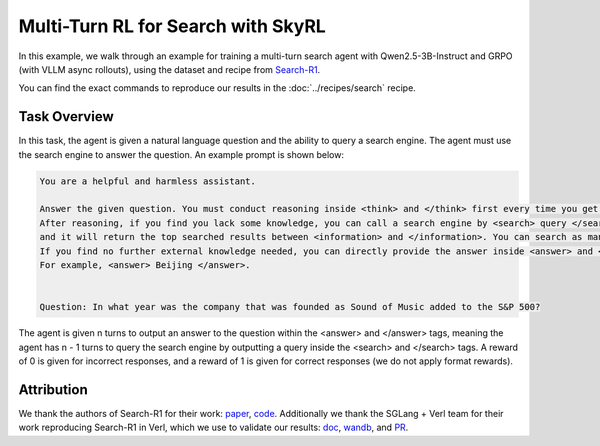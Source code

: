 Multi-Turn RL for Search with SkyRL
=====================================================

In this example, we walk through an example for training a multi-turn search agent with Qwen2.5-3B-Instruct and GRPO (with VLLM async rollouts), using the dataset and recipe
from `Search-R1 <https://arxiv.org/pdf/2503.09516>`_.

You can find the exact commands to reproduce our results in the :doc:`../recipes/search` recipe.

Task Overview
-------------

In this task, the agent is given a natural language question and the ability to query a search engine. The agent must use the search engine to answer the question.
An example prompt is shown below:

.. code-block:: text

    You are a helpful and harmless assistant.
    
    Answer the given question. You must conduct reasoning inside <think> and </think> first every time you get new information. 
    After reasoning, if you find you lack some knowledge, you can call a search engine by <search> query </search> 
    and it will return the top searched results between <information> and </information>. You can search as many times as you want. 
    If you find no further external knowledge needed, you can directly provide the answer inside <answer> and </answer>, without detailed illustrations. 
    For example, <answer> Beijing </answer>. 

    
    Question: In what year was the company that was founded as Sound of Music added to the S&P 500?

The agent is given n turns to output an answer to the question within the <answer> and </answer> tags, meaning the agent has n - 1 turns to query the search engine by outputting a query inside the <search> and </search> tags. 
A reward of 0 is given for incorrect responses, and a reward of 1 is given for correct responses (we do not apply format rewards).

Attribution
-------------
We thank the authors of Search-R1 for their work: `paper <https://arxiv.org/pdf/2503.09516>`_, `code <https://github.com/PeterGriffinJin/Search-R1>`_.
Additionally we thank the SGLang + Verl team for their work reproducing Search-R1 in Verl, which we use to validate our results: `doc <https://github.com/zhaochenyang20/Awesome-ML-SYS-Tutorial/blob/main/rlhf/verl/multi-turn/tool_examples/verl-multiturn-searchR1-like.md>`_, 
`wandb <https://wandb.ai/lingchang-ustc/search_async_rl/runs/21rubwvs/workspace?nw=nwuserlingchang>`_, and `PR <https://github.com/volcengine/verl/pull/1682>`_.
